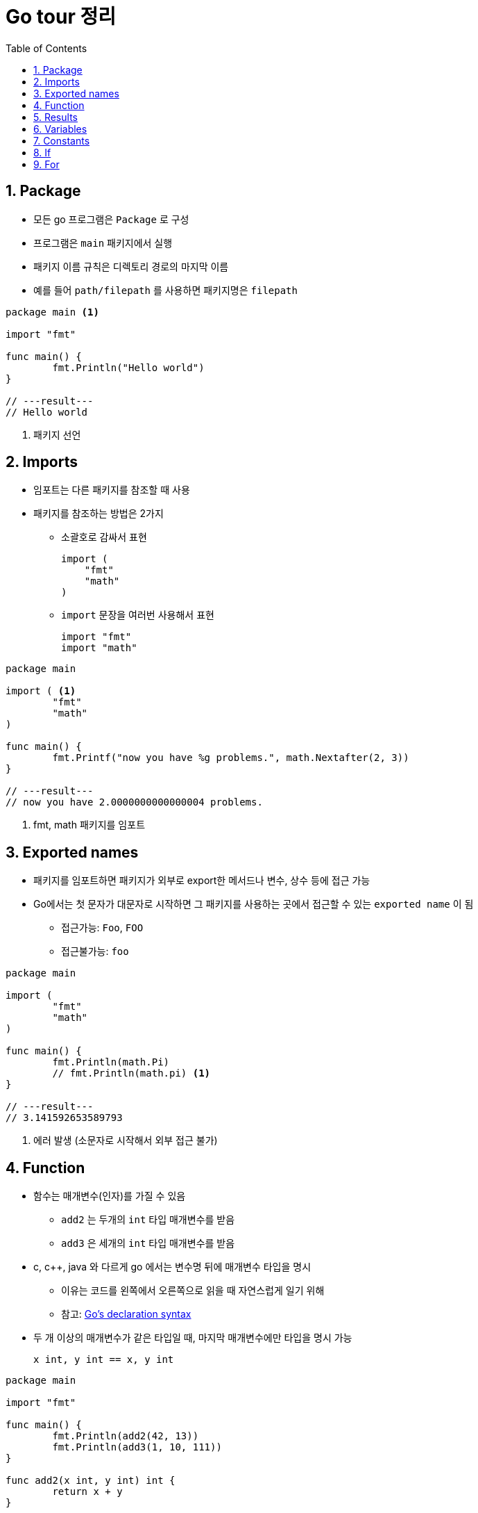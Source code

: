 ifdef::env-github[]
:tip-caption: :bulb:
:note-caption: :information_source:
:important-caption: :heavy_exclamation_mark:
:caution-caption: :fire:
:warning-caption: :warning:
:toc-placement!:
toc::[]
endif::[]

:toc: left
:toclevels: 1
:sectnums:
:sectnumlevels: 1
:icons: font
:experimental:
:nofooter:

= Go tour 정리

== Package

* 모든 go 프로그램은 `Package` 로 구성
* 프로그램은 `main` 패키지에서 실행
* 패키지 이름 규칙은 디렉토리 경로의 마지막 이름
* 예를 들어 `path/filepath` 를 사용하면 패키지명은 `filepath`

[source, go]
----
package main <1>

import "fmt"

func main() {
	fmt.Println("Hello world")
}

// ---result---
// Hello world
----
<1> 패키지 선언

== Imports

* 임포트는 다른 패키지를 참조할 때 사용
* 패키지를 참조하는 방법은 2가지
** 소괄호로 감싸서 표현
+
[source, go]
----
import (
    "fmt"
    "math"
)
----
** `import` 문장을 여러번 사용해서 표현
+
[source, go]
----
import "fmt"
import "math"
----

[source, go]
----
package main

import ( <1>
	"fmt"
	"math"
)

func main() {
	fmt.Printf("now you have %g problems.", math.Nextafter(2, 3))
}

// ---result---
// now you have 2.0000000000000004 problems.
----
<1> fmt, math 패키지를 임포트

== Exported names

* 패키지를 임포트하면 패키지가 외부로 export한 메서드나 변수, 상수 등에 접근 가능
* Go에서는 첫 문자가 대문자로 시작하면 그 패키지를 사용하는 곳에서 접근할 수 있는 `exported name` 이 됨
** 접근가능: `Foo`, `FOO`
** 접근불가능: `foo`

[source, go]
----
package main

import (
	"fmt"
	"math"
)

func main() {
	fmt.Println(math.Pi)
	// fmt.Println(math.pi) <1>
}

// ---result---
// 3.141592653589793
----
<1> 에러 발생 (소문자로 시작해서 외부 접근 불가)

== Function

* 함수는 매개변수(인자)를 가질 수 있음
** `add2` 는 두개의 `int` 타입 매개변수를 받음
** `add3` 은 세개의 `int` 타입 매개변수를 받음
* c, c++, java 와 다르게 go 에서는 변수명 뒤에 매개변수 타입을 명시
** 이유는 코드를 왼쪽에서 오른쪽으로 읽을 때 자연스럽게 일기 위해
** 참고: https://blog.golang.org/declaration-syntax[Go's declaration syntax]
* 두 개 이상의 매개변수가 같은 타입일 때, 마지막 매개변수에만 타입을 명시 가능
+
[source, go]
----
x int, y int == x, y int
----

[source, go]
----
package main

import "fmt"

func main() {
	fmt.Println(add2(42, 13))
	fmt.Println(add3(1, 10, 111))
}

func add2(x int, y int) int {
	return x + y
}

func add3(x, y, z int) int { <1>
	return x + y + z
}

// ---result---
// 55
// 122
----
<1> 매개변수가 같은 타입이라 마지막에만 타입 명시

== Results

* 하나의 함수는 여러 개의 결과를 반환 가능
* 반환 값에 이름을 부여하면 변수처럼 사용

[source, go]
----
package main

import "fmt"

func main() {
	a, b := swap("hello", "world")
	fmt.Println(a, b)

	fmt.Println(split(17))
}

func swap(x, y string) (string, string) { <1>
	return y, x
}

func split(sum int) (x, y int) { <2>
	x = sum * 4 / 9
	y = sum - x
	return
}

// ---result---
// world hello
// 7 10
----
<1> 2개의 string 결과를 반환
<2> 반환 값에 x, y로 이름을 부여하고 return에 빈값 설정

== Variables

* 변수 선언을 위해 `var` 를 사용
* 타입은 문장 끝에 명시
* 변수 선언시 초기화 가능
** 초기화시 타입 생략 가능하고 이런 경우 초기화하는 값에 따라 타입이 결정
* 짧은 선언
** 함수 내에서 가능
** `:=` 를 사용하면 `var` 와 타입 (`int`, `bool` 등) 생략 가능

[source, go]
----
package main

import "fmt"

var x, y, z int <1>
var c, python, java = true, false, "jvm" <2>

func main() {
	fmt.Println(x, y, z)
	fmt.Println(c, python, java)

	jan, feb, mar := "January", "February", "March" <3>
	fmt.Println(jan, feb, mar)
}

// ---result---
// 0 0 0
// true false jvm
// January February March
----
<1> 변수 선언
<2> 변수 선언과 동시에 초기화 (타입 생략)
<3> `:=` 로 var와 타입 생략

== Constants

* 상수 선언은 `const` 키워드를 이용하고 변수처럼 선언
* 숫자형 상수(Numeric Constants)로 정밀한 값을 표현

[source, go]
----
package main

import "fmt"

const (
	Pi    = 3.14
	Big   = 1 << 100
	Small = Big >> 99
)

func main() {
	fmt.Println("Happy", Pi, "Day")

	const Truth = true
	fmt.Println("Go rules?", Truth)

	fmt.Println(needInt(Small))
	fmt.Println(needFloat(Small))
	fmt.Println(needFloat(Big))
}

func needInt(x int) int {
	return x * 10 + 1
}

func needFloat(x float64) float64 {
	return x * 0.1
}

// ---result---
// Happy 3.14 Day
// Go rules? true
// 21
// 0.2
// 1.2676506002282295e+29
----

== If

* c, java 와 비슷하지만 조건 표현시 `( )` 는 사용 안함
* 조건문 앞에 짧은 명령 실행 가능
+
--
[source, go]
----
if v := math.Pow(x, n); v < lim {
    ...
}
----

IMPORTANT: 조건문에서 선언된 변수는 `if-else` 문 안에서만 사용 가능
--

[source, go]
----
package main

import (
	"fmt"
	"math"
)

func main() {
	fmt.Println(sqrt(2), sqrt(-4))
	fmt.Println(pow(3, 2, 10), pow(3, 3, 20))
}

func sqrt(x float64) string {
	if x < 0 {
		return sqrt(-x) + "i"
	}
	return fmt.Sprint(math.Sqrt(x))
}

func pow(x, n, lim float64) float64 {
	if v := math.Pow(x, n); v < lim { <1>
		return v
	} else {
		fmt.Printf("%g >= %g\n", v, lim)
	}
    // fmt.Printf(v) <2>
	return lim
}

// ---result---
// 1.4142135623730951 2i
// 27 >= 20
// 9 20
----
<1> 조건문에서 짧은 명령 실행
<2> if-else 문 밖에서는 v 변수 사용 불가

== For

* go 에서는 반복문이 `for` 밖에 없음
* `if` 문 처럼 c, java 와 유사하지만 조건문에 `( )` 가 필요 없음
* 전후처리를 제외하고 조건문만 표현 가능
* 조건문을 생략하면 무한 루프

[source, go]
----
package main

import "fmt"

func main() {
	sum := 0
	for i := 0; i < 10; i++ {
		sum += i
	}
	fmt.Println(sum)

	sum = 1
	for sum < 1000 { <1>
		sum += sum
	}
	fmt.Println(sum)

	sum = 1
	for { <2>
		sum += sum
		if sum > 100 {
			break
		}
	}
	fmt.Println(sum)
}

// ---result---
// 45
// 1024
// 128
----
<1> 조건문만 표현
<2> 무한 루프